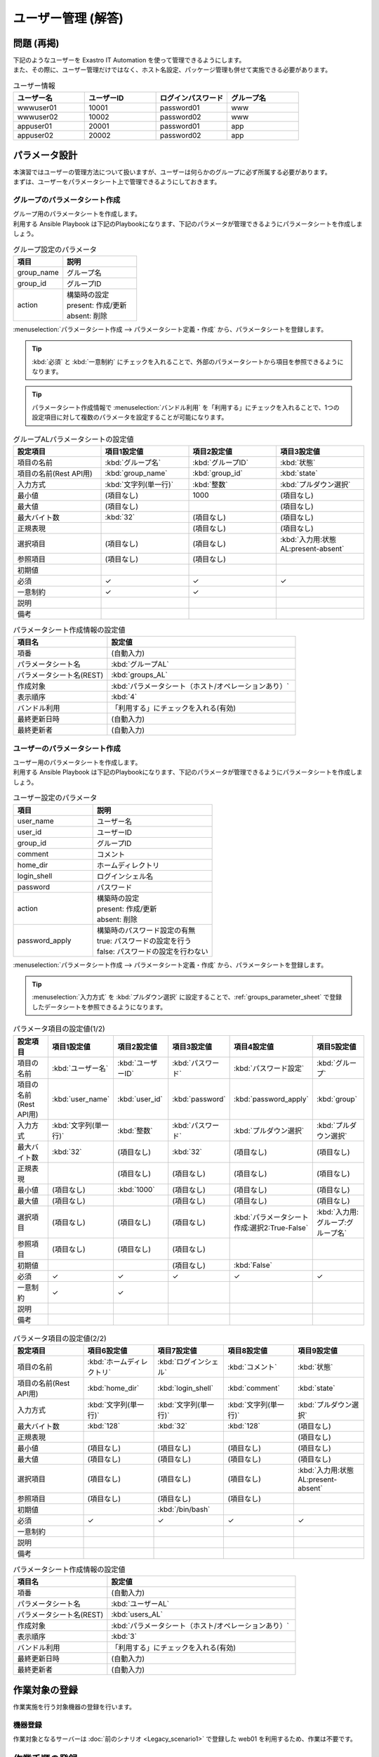 ===================
ユーザー管理 (解答)
===================


問題 (再掲)
===========

| 下記のようなユーザーを Exastro IT Automation を使って管理できるようにします。
| また、その際に、ユーザー管理だけではなく、ホスト名設定、パッケージ管理も併せて実施できる必要があります。

.. list-table:: ユーザー情報
  :widths: 10 10 10 10
  :header-rows: 1

  * - ユーザー名
    - ユーザーID
    - ログインパスワード
    - グループ名
  * - wwwuser01
    - 10001
    - password01
    - www
  * - wwwuser02
    - 10002
    - password02
    - www
  * - appuser01
    - 20001
    - password01
    - app
  * - appuser02
    - 20002
    - password02
    - app


パラメータ設計
==============

| 本演習ではユーザーの管理方法について扱いますが、ユーザーは何らかのグループに必ず所属する必要があります。
| まずは、ユーザーをパラメータシート上で管理できるようにしておきます。

グループのパラメータシート作成
------------------------------

| グループ用のパラメータシートを作成します。
| 利用する Ansible Playbook は下記のPlaybookになります、下記のパラメータが管理できるようにパラメータシートを作成しましょう。

.. code-block:: bash
   :caption: group.yml

   ---
   - name: create/update group
     group:
       name: "{{ item.0 }}"
       gid: "{{ item.1 }}"
     with_together:
       - "{{ group_name }}"
       - "{{ group_id }}"
       - "{{ group_action }}"
     when: item.2 == 'present'

   - name: create/update group
     group:
       name: "{{ item.0 }}"
       gid: "{{ item.1 }}"
     with_together:
       - "{{ group_name }}"
       - "{{ group_id }}"
       - "{{ group_action }}"
     when: item.2 == 'absent'

.. list-table:: グループ設定のパラメータ
   :widths: 10 15
   :header-rows: 1

   * - 項目
     - 説明
   * - group_name
     - グループ名
   * - group_id
     -	グループID
   * - action
     - | 構築時の設定
       | present: 作成/更新
       | absent: 削除

| :menuselection:`パラメータシート作成 --> パラメータシート定義・作成` から、パラメータシートを登録します。

.. tip:: 
   | :kbd:`必須` と :kbd:`一意制約` にチェックを入れることで、外部のパラメータシートから項目を参照できるようになります。

.. tip:: 
   | パラメータシート作成情報で :menuselection:`バンドル利用` を「利用する」にチェックを入れることで、1つの設定項目に対して複数のパラメータを設定することが可能になります。

.. figure:: /images/learn/quickstart/Legacy_answer1/グループパラメータシート作成定義.png
   :width: 1200px
   :alt: グループのパラメータシート

.. list-table:: グループALパラメータシートの設定値
   :widths: 10 10 10 10
   :header-rows: 1
   :class: filter-table

   * - 設定項目
     - 項目1設定値
     - 項目2設定値
     - 項目3設定値
   * - 項目の名前
     - :kbd:`グループ名`
     - :kbd:`グループID`
     - :kbd:`状態`
   * - 項目の名前(Rest API用) 
     - :kbd:`group_name`
     - :kbd:`group_id`
     - :kbd:`state`
   * - 入力方式
     - :kbd:`文字列(単一行)`
     - :kbd:`整数`
     - :kbd:`プルダウン選択`
   * - 最小値
     - (項目なし)
     - 1000
     - (項目なし)
   * - 最大値
     - (項目なし)
     - 
     - (項目なし)
   * - 最大バイト数
     - :kbd:`32`
     - (項目なし)
     - (項目なし)
   * - 正規表現
     - 
     - (項目なし)
     - (項目なし)
   * - 選択項目
     - (項目なし)
     - (項目なし)
     - :kbd:`入力用:状態AL:present-absent`
   * - 参照項目
     - (項目なし)
     - (項目なし)
     - 
   * - 初期値
     - 
     - 
     - 
   * - 必須
     - ✓
     - ✓
     - ✓
   * - 一意制約
     - ✓
     - ✓
     - 
   * - 説明
     - 
     - 
     - 
   * - 備考
     - 
     - 
     - 

.. list-table:: パラメータシート作成情報の設定値
   :widths: 5 10
   :header-rows: 1
   :class: filter-table

   * - 項目名
     - 設定値
   * - 項番
     - (自動入力)
   * - パラメータシート名
     - :kbd:`グループAL`
   * - パラメータシート名(REST)
     - :kbd:`groups_AL`
   * - 作成対象
     - :kbd:`パラメータシート（ホスト/オペレーションあり）`
   * - 表示順序
     - :kbd:`4`
   * - バンドル利用
     - 「利用する」にチェックを入れる(有効)
   * - 最終更新日時
     - (自動入力)
   * - 最終更新者
     - (自動入力)


ユーザーのパラメータシート作成
------------------------------

| ユーザー用のパラメータシートを作成します。
| 利用する Ansible Playbook は下記のPlaybookになります、下記のパラメータが管理できるようにパラメータシートを作成しましょう。

.. code-block:: bash
   :caption: user.yml

   ---
   - name: create user
     user:
       name: "{{ item.0 }}"
       uid: "{{ item.1 }}"
       group: "{{ item.2 }}"
       comment: "{{ item.3 }}"
       home: "{{ item.4 }}"
       shell: "{{ item.5 }}"
       password: "{{ item.6 | password_hash('sha512') }}"
     with_together:
       - "{{ user_name }}"
       - "{{ user_id }}"
       - "{{ group }}"
       - "{{ comment }}"
       - "{{ home_dir }}"
       - "{{ login_shell }}"
       - "{{ password }}"
       - "{{ user_action }}"
       - "{{ password_apply }}"
     when: item.7 == 'present' and password_apply

   - name: create user
     user:
       name: "{{ item.0 }}"
       uid: "{{ item.1 }}"
       group: "{{ item.2 }}"
       comment: "{{ item.3 }}"
       home: "{{ item.4 }}"
       shell: "{{ item.5 }}"
     with_together:
       - "{{ user_name }}"
       - "{{ user_id }}"
       - "{{ group }}"
       - "{{ comment }}"
       - "{{ home_dir }}"
       - "{{ login_shell }}"
       - "{{ user_action }}"
       - "{{ password_apply }}"
     when: item.6 == 'present' and not password_apply

   - name: delete user
     user:
       state: absent
       name: "{{ item.0 }}"
       remove: 'yes'
     with_together:
       - "{{ user_name }}"
       - "{{ user_action }}"
     when: item.1 == 'absent'

.. list-table:: ユーザー設定のパラメータ
   :widths: 10 15
   :header-rows: 1

   * - 項目
     - 説明
   * - user_name
     -	ユーザー名
   * - user_id
     -	ユーザーID
   * - group_id
     -	グループID
   * - comment
     -	コメント
   * - home_dir
     - ホームディレクトリ
   * - login_shell
     - ログインシェル名
   * - password
     -	パスワード
   * - action
     - | 構築時の設定
       | present: 作成/更新
       | absent: 削除
   * - password_apply
     - | 構築時のパスワード設定の有無
       | true: パスワードの設定を行う
       | false: パスワードの設定を行わない

| :menuselection:`パラメータシート作成 --> パラメータシート定義・作成` から、パラメータシートを登録します。

.. tip:: 
   | :menuselection:`入力方式` を :kbd:`プルダウン選択` に設定することで、:ref:`groups_parameter_sheet` で登録したデータシートを参照できるようになります。

.. figure:: /images/learn/quickstart/Legacy_answer1/ユーザーパラメータシート作成定義_1.png
   :width: 1200px
   :alt: ユーザーのパラメータシートの作成1

.. list-table:: パラメータ項目の設定値(1/2)
   :widths: 10 10 10 10 10 10
   :header-rows: 1
   :class: filter-table

   * - 設定項目
     - 項目1設定値
     - 項目2設定値
     - 項目3設定値
     - 項目4設定値
     - 項目5設定値
   * - 項目の名前
     - :kbd:`ユーザー名`
     - :kbd:`ユーザーID`
     - :kbd:`パスワード`
     - :kbd:`パスワード設定`
     - :kbd:`グループ`
   * - 項目の名前(Rest API用) 
     - :kbd:`user_name`
     - :kbd:`user_id`
     - :kbd:`password`
     - :kbd:`password_apply`
     - :kbd:`group`
   * - 入力方式
     - :kbd:`文字列(単一行)`
     - :kbd:`整数`
     - :kbd:`パスワード`
     - :kbd:`プルダウン選択`
     - :kbd:`プルダウン選択`
   * - 最大バイト数
     - :kbd:`32`
     - (項目なし)
     - :kbd:`32`
     - (項目なし)
     - (項目なし)
   * - 正規表現
     - 
     - (項目なし)
     - (項目なし)
     - (項目なし)
     - (項目なし)
   * - 最小値
     - (項目なし)
     - :kbd:`1000`
     - (項目なし)
     - (項目なし)
     - (項目なし)
   * - 最大値
     - (項目なし)
     - 
     - (項目なし)
     - (項目なし)
     - (項目なし)
   * - 選択項目
     - (項目なし)
     - (項目なし)
     - (項目なし)
     - :kbd:`パラメータシート作成:選択2:True-False`
     - :kbd:`入力用:グループ:グループ名`
   * - 参照項目
     - (項目なし)
     - (項目なし)
     - (項目なし)
     - 
     - 
   * - 初期値
     - 
     - 
     - (項目なし)
     - :kbd:`False`
     - 
   * - 必須
     - ✓
     - ✓
     - ✓
     - ✓
     - ✓
   * - 一意制約
     - ✓
     - ✓
     - 
     - 
     - 
   * - 説明
     - 
     - 
     - 
     - 
     - 
   * - 備考
     - 
     - 
     - 
     - 
     - 

.. figure:: /images/learn/quickstart/Legacy_answer1/ユーザーパラメータシート作成定義_2.png
   :width: 1200px
   :alt: ユーザーのパラメータシート作成_2

.. list-table:: パラメータ項目の設定値(2/2)
   :widths: 10 10 10 10 10
   :header-rows: 1
   :class: filter-table

   * - 設定項目
     - 項目6設定値
     - 項目7設定値
     - 項目8設定値
     - 項目9設定値
   * - 項目の名前
     - :kbd:`ホームディレクトリ`
     - :kbd:`ログインシェル`
     - :kbd:`コメント`
     - :kbd:`状態`
   * - 項目の名前(Rest API用) 
     - :kbd:`home_dir`
     - :kbd:`login_shell`
     - :kbd:`comment`
     - :kbd:`state`
   * - 入力方式
     - :kbd:`文字列(単一行)`
     - :kbd:`文字列(単一行)`
     - :kbd:`文字列(単一行)`
     - :kbd:`プルダウン選択`
   * - 最大バイト数
     - :kbd:`128`
     - :kbd:`32`
     - :kbd:`128`
     - (項目なし)
   * - 正規表現
     - 
     - 
     - 
     - (項目なし)
   * - 最小値
     - (項目なし)
     - (項目なし)
     - (項目なし)
     - (項目なし)
   * - 最大値
     - (項目なし)
     - (項目なし)
     - (項目なし)
     - (項目なし)
   * - 選択項目
     - (項目なし)
     - (項目なし)
     - (項目なし)
     - :kbd:`入力用:状態AL:present-absent`
   * - 参照項目
     - (項目なし)
     - (項目なし)
     - (項目なし)
     - 
   * - 初期値
     - 
     - :kbd:`/bin/bash`
     - 
     - 
   * - 必須
     - ✓
     - ✓
     - ✓
     - ✓
   * - 一意制約
     - 
     - 
     - 
     - 
   * - 説明
     - 
     - 
     - 
     - 
   * - 備考
     - 
     - 
     - 
     - 

.. list-table:: パラメータシート作成情報の設定値
   :widths: 5 10
   :header-rows: 1
   :class: filter-table

   * - 項目名
     - 設定値
   * - 項番
     - (自動入力)
   * - パラメータシート名
     - :kbd:`ユーザーAL`
   * - パラメータシート名(REST)
     - :kbd:`users_AL`
   * - 作成対象
     - :kbd:`パラメータシート（ホスト/オペレーションあり）`
   * - 表示順序
     - :kbd:`3`
   * - バンドル利用
     - 「利用する」にチェックを入れる(有効)
   * - 最終更新日時
     - (自動入力)
   * - 最終更新者
     - (自動入力)


作業対象の登録
==============

| 作業実施を行う対象機器の登録を行います。

機器登録
--------

| 作業対象となるサーバーは :doc:`前のシナリオ <Legacy_scenario1>` で登録した web01 を利用するため、作業は不要です。


作業手順の登録
==============

| グループを作成・削除してから、ユーザーを作成・削除する順番で Ansible Playbook が実行されるように Movement を設定します。
| これまでのシナリオでは、1つの Movement ごとに1つの Ansible Playbook を紐付けていましたが、今回は 1つの Movement に対して、グループ管理とユーザー管理が行えるように設定します。

.. note:: 
   | グループ管理とユーザー管理それぞれに対して、Movement を1つずつ作成しても同じように動作させることができます。

Movement 登録
-------------

| :menuselection:`Ansible-Legacy --> Movement一覧` から、ユーザー管理のための Movement を登録します。

.. figure:: /images/learn/quickstart/Legacy_answer1/ユーザーMovement登録設定.png
   :width: 1200px
   :alt: Movement登録
   
.. list-table:: Movement 情報の設定値
   :widths: 10 10 10
   :header-rows: 2

   * - Movement名
     - Ansible利用情報
     - 
   * - 
     - ホスト指定形式
     - ヘッダーセクション
   * - :kbd:`ユーザー管理`
     - :kbd:`IP`
     - :kbd:`※ヘッダーセクションを参照`

.. code-block:: bash
   :caption: ヘッダーセクション

   - hosts: all
     remote_user: "{{ __loginuser__ }}"
     gather_facts: no
     become: yes

Ansible Playbook 登録
---------------------

| 本シナリオでは、 以下のPlaybookを利用します。以下をコピーして、yml形式でgroup.ymlとuser.ymlを作成してください。

.. code-block:: bash
   :caption: group.yml

   ---
   - name: create/update group
     group:
       name: "{{ item.0 }}"
       gid: "{{ item.1 }}"
     with_together:
       - "{{ group_name }}"
       - "{{ group_id }}"
       - "{{ group_action }}"
     when: item.2 == 'present'

   - name: create/update group
     group:
       name: "{{ item.0 }}"
       gid: "{{ item.1 }}"
     with_together:
       - "{{ group_name }}"
       - "{{ group_id }}"
       - "{{ group_action }}"
     when: item.2 == 'absent'

.. code-block:: bash
   :caption: user.yml

   ---
   - name: create user
     user:
       name: "{{ item.0 }}"
       uid: "{{ item.1 }}"
       group: "{{ item.2 }}"
       comment: "{{ item.3 }}"
       home: "{{ item.4 }}"
       shell: "{{ item.5 }}"
       password: "{{ item.6 | password_hash('sha512') }}"
     with_together:
       - "{{ user_name }}"
       - "{{ user_id }}"
       - "{{ group }}"
       - "{{ comment }}"
       - "{{ home_dir }}"
       - "{{ login_shell }}"
       - "{{ password }}"
       - "{{ user_action }}"
       - "{{ password_apply }}"
     when: item.7 == 'present' and password_apply

   - name: create user
     user:
       name: "{{ item.0 }}"
       uid: "{{ item.1 }}"
       group: "{{ item.2 }}"
       comment: "{{ item.3 }}"
       home: "{{ item.4 }}"
       shell: "{{ item.5 }}"
     with_together:
       - "{{ user_name }}"
       - "{{ user_id }}"
       - "{{ group }}"
       - "{{ comment }}"
       - "{{ home_dir }}"
       - "{{ login_shell }}"
       - "{{ user_action }}"
       - "{{ password_apply }}"
     when: item.6 == 'present' and not password_apply

   - name: delete user
     user:
       state: absent
       name: "{{ item.0 }}"
       remove: 'yes'
     with_together:
       - "{{ user_name }}"
       - "{{ user_action }}"
     when: item.1 == 'absent'


| :menuselection:`Ansible-Legacy --> Playbook素材集` から、上記のPlaybookを登録します。

.. figure:: /images/learn/quickstart/Legacy_answer1/Ansible-Playbook登録設定.png
   :width: 1200px
   :alt: Ansible-Playbook登録

.. list-table:: Ansible Playbook 情報の登録
  :widths: 10 20
  :header-rows: 1

  * - Playbook素材名
    - Playbook素材
  * - :kbd:`group`
    - :file:`group.yml`
  * - :kbd:`user`
    - :file:`user.yml`

Movement と Ansible Playbook の紐付け
-------------------------------------

| :menuselection:`Ansible-Legacy --> Movement-Playbook紐付` から、Movement と Ansible Playbook の紐付けを行います。
| 本シナリオでは、 group.yml および user.ymlを利用します。
| ユーザーを作成する際には、先にグループを指定する必要があるため下記の順序でインクルードする必要があります。

.. figure:: /images/learn/quickstart/Legacy_answer1/MovementとPlaybook紐付け登録.png
   :width: 1200px
   :alt: MovementとAnsible Playbook の紐づけ

.. list-table:: Movement-Playbook紐付け情報の登録
  :widths: 10 10 10
  :header-rows: 1

  * - Movement名
    - Playbook素材
    - インクルード順序
  * - :kbd:`ユーザー管理`
    - :kbd:`group`
    - :kbd:`1`
  * - :kbd:`ユーザー管理`
    - :kbd:`user`
    - :kbd:`2`

代入値自動登録設定
------------------

| :menuselection:`Ansible-Legacy --> 代入値自動登録設定` から、パラメータシートの項目と Ansible Playbook の変数の紐付けを行います。
| 大量のデータを一度に登録するような場合には、全件ダウンロード・ファイル一括登録を使って、ファイルからデータを投入する方法が適切です。
| :menuselection:`Ansible-Legacy --> 代入値自動登録設定 --> 全件ダウンロード・ファイル一括登録` から、新規登録用ファイルをダウンロードします。ダウンロードしたファイルを編集し、ファイル一括登録にてファイルを登録すると代入値自動登録設定が簡単に行うことが出来ます。

.. figure:: /images/learn/quickstart/Legacy_answer1/グループの代入値自動登録設定_一括登録Excel.png
   :width: 1200px
   :alt: グループの代入値自動登録設定

.. list-table:: グループの代入値自動登録設定の設定値
  :widths: 40 10 10 20 20 10
  :header-rows: 2

  * - パラメータシート(From)
    -
    - 登録方式
    - Movement名
    - IaC変数(To)
    -
  * - メニューグループ:メニュー:項目
    - 代入順序
    -
    -
    - Movement名:変数名
    - 代入順序
  * - :kbd:`代入値自動登録用:グループAL:グループ名`
    - :kbd:`1`
    - :kbd:`Value型`
    - :kbd:`ユーザー管理`
    - :kbd:`ユーザー管理:group_name`
    - :kbd:`1`
  * - :kbd:`代入値自動登録用:グループAL:グループID`
    - :kbd:`1`
    - :kbd:`Value型`
    - :kbd:`ユーザー管理`
    - :kbd:`ユーザー管理:group_id`
    - :kbd:`1`
  * - :kbd:`代入値自動登録用:グループAL:状態`
    - :kbd:`1`
    - :kbd:`Value型`
    - :kbd:`ユーザー管理`
    - :kbd:`ユーザー管理:group_action`
    - :kbd:`1`
  * - :kbd:`代入値自動登録用:グループAL:グループ名`
    - :kbd:`2`
    - :kbd:`Value型`
    - :kbd:`ユーザー管理`
    - :kbd:`ユーザー管理:group_name`
    - :kbd:`2`
  * - :kbd:`代入値自動登録用:グループAL:グループID`
    - :kbd:`2`
    - :kbd:`Value型`
    - :kbd:`ユーザー管理`
    - :kbd:`ユーザー管理:group_id`
    - :kbd:`2`
  * - :kbd:`代入値自動登録用:グループAL:状態`
    - :kbd:`2`
    - :kbd:`Value型`
    - :kbd:`ユーザー管理`
    - :kbd:`ユーザー管理:group_action`
    - :kbd:`2`
  * - :kbd:`...`
    - :kbd:`...`
    - :kbd:`...`
    - :kbd:`...`
    - :kbd:`...`
    - :kbd:`...`
  * - :kbd:`代入値自動登録用:グループAL:グループ名`
    - :kbd:`5`
    - :kbd:`Value型`
    - :kbd:`ユーザー管理`
    - :kbd:`ユーザー管理:group_name`
    - :kbd:`5`
  * - :kbd:`代入値自動登録用:グループAL:グループID`
    - :kbd:`5`
    - :kbd:`Value型`
    - :kbd:`ユーザー管理`
    - :kbd:`ユーザー管理:group_id`
    - :kbd:`5`
  * - :kbd:`代入値自動登録用:グループAL:状態`
    - :kbd:`5`
    - :kbd:`Value型`
    - :kbd:`ユーザー管理`
    - :kbd:`ユーザー管理:group_action`
    - :kbd:`5`

.. figure:: /images/learn/quickstart/Legacy_answer1/ユーザーの代入値自動登録設定_一括登録設定1.png
   :width: 1200px
   :alt: ユーザーの代入値自動登録設定

.. figure:: /images/learn/quickstart/Legacy_answer1/ユーザーの代入値自動登録設定_一括登録設定2.png
   :width: 1200px
   :alt: ユーザーの代入値自動登録設定

.. figure:: /images/learn/quickstart/Legacy_answer1/ユーザーの代入値自動登録設定_一括登録設定3.png
   :width: 1200px
   :alt: ユーザーの代入値自動登録設定

.. figure:: /images/learn/quickstart/Legacy_answer1/ユーザーの代入値自動登録設定_一括登録設定4.png
   :width: 1200px
   :alt: ユーザーの代入値自動登録設定

.. figure:: /images/learn/quickstart/Legacy_answer1/ユーザーの代入値自動登録設定_一括登録設定5.png
   :width: 1200px
   :alt: ユーザーの代入値自動登録設定

.. list-table:: ユーザーの代入値自動登録設定の設定値
  :widths: 40 10 10 20 20 10
  :header-rows: 2

  * - パラメータシート(From)
    -
    - 登録方式
    - Movement名
    - IaC変数(To)
    -
  * - メニューグループ:メニュー:項目
    - 代入順序
    -
    -
    - Movement名:変数名
    - 代入順序
  * - :kbd:`代入値自動登録用:ユーザーAL:ユーザー名`
    - :kbd:`1`
    - :kbd:`Value型`
    - :kbd:`ユーザー管理`
    - :kbd:`ユーザー管理:user_name`
    - :kbd:`1`
  * - :kbd:`代入値自動登録用:ユーザーAL:ユーザーID`
    - :kbd:`1`
    - :kbd:`Value型`
    - :kbd:`ユーザー管理`
    - :kbd:`ユーザー管理:user_id`
    - :kbd:`1`
  * - :kbd:`代入値自動登録用:ユーザーAL:パスワード`
    - :kbd:`1`
    - :kbd:`Value型`
    - :kbd:`ユーザー管理`
    - :kbd:`ユーザー管理:password`
    - :kbd:`1`
  * - :kbd:`代入値自動登録用:ユーザーAL:パスワード設定`
    - :kbd:`1`
    - :kbd:`Value型`
    - :kbd:`ユーザー管理`
    - :kbd:`ユーザー管理:password_apply`
    - :kbd:`1`
  * - :kbd:`代入値自動登録用:ユーザーAL:グループ`
    - :kbd:`1`
    - :kbd:`Value型`
    - :kbd:`ユーザー管理`
    - :kbd:`ユーザー管理:group`
    - :kbd:`1`
  * - :kbd:`代入値自動登録用:ユーザーAL:ホームディレクトリ`
    - :kbd:`1`
    - :kbd:`Value型`
    - :kbd:`ユーザー管理`
    - :kbd:`ユーザー管理:home_dir`
    - :kbd:`1`
  * - :kbd:`代入値自動登録用:ユーザーAL:ログインシェル`
    - :kbd:`1`
    - :kbd:`Value型`
    - :kbd:`ユーザー管理`
    - :kbd:`ユーザー管理:login_shell`
    - :kbd:`1`
  * - :kbd:`代入値自動登録用:ユーザーAL:コメント`
    - :kbd:`1`
    - :kbd:`Value型`
    - :kbd:`ユーザー管理`
    - :kbd:`ユーザー管理:comment`
    - :kbd:`1`
  * - :kbd:`代入値自動登録用:ユーザーAL:状態`
    - :kbd:`1`
    - :kbd:`Value型`
    - :kbd:`ユーザー管理`
    - :kbd:`ユーザー管理:user_action`
    - :kbd:`1`
  * - :kbd:`代入値自動登録用:ユーザーAL:ユーザー名`
    - :kbd:`2`
    - :kbd:`Value型`
    - :kbd:`ユーザー管理`
    - :kbd:`ユーザー管理:user_name`
    - :kbd:`2`
  * - :kbd:`代入値自動登録用:ユーザーAL:ユーザーID`
    - :kbd:`2`
    - :kbd:`Value型`
    - :kbd:`ユーザー管理`
    - :kbd:`ユーザー管理:user_id`
    - :kbd:`2`
  * - :kbd:`代入値自動登録用:ユーザーAL:パスワード`
    - :kbd:`2`
    - :kbd:`Value型`
    - :kbd:`ユーザー管理`
    - :kbd:`ユーザー管理:password`
    - :kbd:`2`
  * - :kbd:`代入値自動登録用:ユーザーAL:パスワード設定`
    - :kbd:`2`
    - :kbd:`Value型`
    - :kbd:`ユーザー管理`
    - :kbd:`ユーザー管理:password_apply`
    - :kbd:`2`
  * - :kbd:`代入値自動登録用:ユーザーAL:グループ`
    - :kbd:`2`
    - :kbd:`Value型`
    - :kbd:`ユーザー管理`
    - :kbd:`ユーザー管理:group`
    - :kbd:`2`
  * - :kbd:`代入値自動登録用:ユーザーAL:ホームディレクトリ`
    - :kbd:`2`
    - :kbd:`Value型`
    - :kbd:`ユーザー管理`
    - :kbd:`ユーザー管理:home_dir`
    - :kbd:`2`
  * - :kbd:`代入値自動登録用:ユーザーAL:ログインシェル`
    - :kbd:`2`
    - :kbd:`Value型`
    - :kbd:`ユーザー管理`
    - :kbd:`ユーザー管理:login_shell`
    - :kbd:`2`
  * - :kbd:`代入値自動登録用:ユーザーAL:コメント`
    - :kbd:`2`
    - :kbd:`Value型`
    - :kbd:`ユーザー管理`
    - :kbd:`ユーザー管理:comment`
    - :kbd:`2`
  * - :kbd:`代入値自動登録用:ユーザーAL:状態`
    - :kbd:`2`
    - :kbd:`Value型`
    - :kbd:`ユーザー管理`
    - :kbd:`ユーザー管理:user_action`
    - :kbd:`2`
  * - :kbd:`代入値自動登録用:ユーザーAL:ユーザー名`
    - :kbd:`3`
    - :kbd:`Value型`
    - :kbd:`ユーザー管理`
    - :kbd:`ユーザー管理:user_name`
    - :kbd:`3`
  * - :kbd:`代入値自動登録用:ユーザーAL:ユーザーID`
    - :kbd:`3`
    - :kbd:`Value型`
    - :kbd:`ユーザー管理`
    - :kbd:`ユーザー管理:user_id`
    - :kbd:`3`
  * - :kbd:`代入値自動登録用:ユーザーAL:パスワード`
    - :kbd:`3`
    - :kbd:`Value型`
    - :kbd:`ユーザー管理`
    - :kbd:`ユーザー管理:password`
    - :kbd:`3`
  * - :kbd:`代入値自動登録用:ユーザーAL:パスワード設定`
    - :kbd:`3`
    - :kbd:`Value型`
    - :kbd:`ユーザー管理`
    - :kbd:`ユーザー管理:password_apply`
    - :kbd:`3`
  * - :kbd:`代入値自動登録用:ユーザーAL:グループ`
    - :kbd:`3`
    - :kbd:`Value型`
    - :kbd:`ユーザー管理`
    - :kbd:`ユーザー管理:group`
    - :kbd:`3`
  * - :kbd:`代入値自動登録用:ユーザーAL:ホームディレクトリ`
    - :kbd:`3`
    - :kbd:`Value型`
    - :kbd:`ユーザー管理`
    - :kbd:`ユーザー管理:home_dir`
    - :kbd:`3`
  * - :kbd:`代入値自動登録用:ユーザーAL:ログインシェル`
    - :kbd:`3`
    - :kbd:`Value型`
    - :kbd:`ユーザー管理`
    - :kbd:`ユーザー管理:login_shell`
    - :kbd:`3`
  * - :kbd:`代入値自動登録用:ユーザーAL:コメント`
    - :kbd:`3`
    - :kbd:`Value型`
    - :kbd:`ユーザー管理`
    - :kbd:`ユーザー管理:comment`
    - :kbd:`3`
  * - :kbd:`代入値自動登録用:ユーザーAL:状態`
    - :kbd:`3`
    - :kbd:`Value型`
    - :kbd:`ユーザー管理`
    - :kbd:`ユーザー管理:user_action`
    - :kbd:`3`
  * - :kbd:`代入値自動登録用:ユーザーAL:ユーザー名`
    - :kbd:`4`
    - :kbd:`Value型`
    - :kbd:`ユーザー管理`
    - :kbd:`ユーザー管理:user_name`
    - :kbd:`4`
  * - :kbd:`代入値自動登録用:ユーザーAL:ユーザーID`
    - :kbd:`4`
    - :kbd:`Value型`
    - :kbd:`ユーザー管理`
    - :kbd:`ユーザー管理:user_id`
    - :kbd:`4`
  * - :kbd:`代入値自動登録用:ユーザーAL:パスワード`
    - :kbd:`4`
    - :kbd:`Value型`
    - :kbd:`ユーザー管理`
    - :kbd:`ユーザー管理:password`
    - :kbd:`4`
  * - :kbd:`代入値自動登録用:ユーザーAL:パスワード設定`
    - :kbd:`4`
    - :kbd:`Value型`
    - :kbd:`ユーザー管理`
    - :kbd:`ユーザー管理:password_apply`
    - :kbd:`4`
  * - :kbd:`代入値自動登録用:ユーザーAL:グループ`
    - :kbd:`4`
    - :kbd:`Value型`
    - :kbd:`ユーザー管理`
    - :kbd:`ユーザー管理:group`
    - :kbd:`4`
  * - :kbd:`代入値自動登録用:ユーザーAL:ホームディレクトリ`
    - :kbd:`4`
    - :kbd:`Value型`
    - :kbd:`ユーザー管理`
    - :kbd:`ユーザー管理:home_dir`
    - :kbd:`4`
  * - :kbd:`代入値自動登録用:ユーザーAL:ログインシェル`
    - :kbd:`4`
    - :kbd:`Value型`
    - :kbd:`ユーザー管理`
    - :kbd:`ユーザー管理:login_shell`
    - :kbd:`4`
  * - :kbd:`代入値自動登録用:ユーザーAL:コメント`
    - :kbd:`4`
    - :kbd:`Value型`
    - :kbd:`ユーザー管理`
    - :kbd:`ユーザー管理:comment`
    - :kbd:`4`
  * - :kbd:`代入値自動登録用:ユーザーAL:状態`
    - :kbd:`4`
    - :kbd:`Value型`
    - :kbd:`ユーザー管理`
    - :kbd:`ユーザー管理:user_action`
    - :kbd:`4`
  * - :kbd:`...`
    - :kbd:`...`
    - :kbd:`...`
    - :kbd:`...`
    - :kbd:`...`
    - :kbd:`...`
  * - :kbd:`代入値自動登録用:ユーザーAL:ユーザー名`
    - :kbd:`10`
    - :kbd:`Value型`
    - :kbd:`ユーザー管理`
    - :kbd:`ユーザー管理:user_name`
    - :kbd:`10`
  * - :kbd:`代入値自動登録用:ユーザーAL:ユーザーID`
    - :kbd:`10`
    - :kbd:`Value型`
    - :kbd:`ユーザー管理`
    - :kbd:`ユーザー管理:user_id`
    - :kbd:`10`
  * - :kbd:`代入値自動登録用:ユーザーAL:パスワード`
    - :kbd:`10`
    - :kbd:`Value型`
    - :kbd:`ユーザー管理`
    - :kbd:`ユーザー管理:password`
    - :kbd:`10`
  * - :kbd:`代入値自動登録用:ユーザーAL:パスワード設定`
    - :kbd:`10`
    - :kbd:`Value型`
    - :kbd:`ユーザー管理`
    - :kbd:`ユーザー管理:password_apply`
    - :kbd:`10`
  * - :kbd:`代入値自動登録用:ユーザーAL:グループ`
    - :kbd:`10`
    - :kbd:`Value型`
    - :kbd:`ユーザー管理`
    - :kbd:`ユーザー管理:group`
    - :kbd:`10`
  * - :kbd:`代入値自動登録用:ユーザーAL:ホームディレクトリ`
    - :kbd:`10`
    - :kbd:`Value型`
    - :kbd:`ユーザー管理`
    - :kbd:`ユーザー管理:home_dir`
    - :kbd:`10`
  * - :kbd:`代入値自動登録用:ユーザーAL:ログインシェル`
    - :kbd:`10`
    - :kbd:`Value型`
    - :kbd:`ユーザー管理`
    - :kbd:`ユーザー管理:login_shell`
    - :kbd:`10`
  * - :kbd:`代入値自動登録用:ユーザーAL:コメント`
    - :kbd:`10`
    - :kbd:`Value型`
    - :kbd:`ユーザー管理`
    - :kbd:`ユーザー管理:comment`
    - :kbd:`10`
  * - :kbd:`代入値自動登録用:ユーザーAL:状態`
    - :kbd:`10`
    - :kbd:`Value型`
    - :kbd:`ユーザー管理`
    - :kbd:`ユーザー管理:user_action`
    - :kbd:`10`

機器登録
--------

| 作業対象となるサーバーは :doc:`前のシナリオ <Legacy_scenario1>` で登録した web01 を利用するため、作業は不要です。


ユーザー追加作業の実施
======================

| Movement を実行してユーザーとグループを追加します。

作業概要の作成
--------------

| まずは作業計画を立てましょう。

.. list-table:: 作業の方針
   :widths: 5 10
   :header-rows: 0

   * - 作業実施日時
     - 2024/04/04 12:00:00
   * - 作業対象
     - web01(RHEL8)
   * - 作業内容
     - Webサーバーへユーザー追加作業

作業概要登録
------------

| :menuselection:`基本コンソール --> オペレーション一覧` から、作業実施日時や作業名を登録します。

.. figure:: /images/learn/quickstart/Legacy_answer1/オペレーション登録設定.png
   :width: 1200px
   :alt: Conductor作業実行

.. list-table:: オペレーション登録内容
   :widths: 15 10
   :header-rows: 1

   * - オペレーション名
     - 実施予定日時
   * - :kbd:`Webサーバーへユーザー追加作業AL`
     - :kbd:`2024/04/04 12:00:00`


パラメータ設定
--------------

| :menuselection:`入力用 --> グループAL` から、グループに対するパラメータを登録します。

.. figure:: /images/learn/quickstart/Legacy_answer1/グループのパラメータ登録設定.png
   :width: 1200px
   :alt: グループのパラメータ登録

.. list-table:: グループALパラメータの設定値
  :widths: 5 20 5 5 5 5
  :header-rows: 2

  * - ホスト名
    - オペレーション
    - 代入順序
    - パラメータ
    - 
    - 
  * - 
    - オペレーション名
    - 
    - グループ名
    - グループID
    - 状態
  * - :kbd:`web01`
    - :kbd:`2023/04/04 12:00:00_Webサーバーへユーザー追加作業AL`
    - :kbd:`1`
    - :kbd:`www`
    - :kbd:`10001`
    - :kbd:`present`
  * - :kbd:`web01`
    - :kbd:`2023/04/04 12:00:00_Webサーバーへユーザー追加作業AL`
    - :kbd:`2`
    - :kbd:`app`
    - :kbd:`10002`
    - :kbd:`present`

| :menuselection:`入力用 --> ユーザーAL` から、ユーザーに対するパラメータを登録します。

.. figure:: /images/learn/quickstart/Legacy_answer1/ユーザーのパラメータ登録設定_1.png
   :width: 1200px
   :alt: ユーザのパラメータ登録

.. figure:: /images/learn/quickstart/Legacy_answer1/ユーザーのパラメータ登録設定_2.png
   :width: 1200px
   :alt: ユーザのパラメータ登録

.. list-table:: ユーザーALパラメータの設定値
  :widths: 5 20 5 5 5 5 5 5 10 5 10 5
  :header-rows: 2

  * - ホスト名
    - オペレーション
    - 代入順序
    - パラメータ
    - 
    - 
    - 
    - 
    - 
    - 
    - 
    - 
  * - 
    - オペレーション名
    - 
    - ユーザー名
    - ユーザーID
    - パスワード
    - パスワード設定
    - グループ
    - ホームディレクトリ
    - ログインシェル
    - コメント
    - 状態
  * - :kbd:`web01`
    - :kbd:`2024/04/04 12:00:00_Webサーバーへユーザー追加作業AL`
    - :kbd:`1`
    - :kbd:`wwwuser01`
    - :kbd:`10001`
    - :kbd:`password01`
    - :kbd:`True`
    - :kbd:`www`
    - :kbd:`/home/wwwuser01`
    - :kbd:`/bin/bash`
    - :kbd:`Web server maintainer`
    - :kbd:`present`
  * - :kbd:`web01`
    - :kbd:`2024/04/04 12:00:00_Webサーバーへユーザー追加作業AL`
    - :kbd:`2`
    - :kbd:`wwwuser02`
    - :kbd:`10002`
    - :kbd:`password02`
    - :kbd:`True`
    - :kbd:`www`
    - :kbd:`/home/wwwuser02`
    - :kbd:`/bin/bash`
    - :kbd:`Web server maintainer`
    - :kbd:`present`
  * - :kbd:`web01`
    - :kbd:`2024/04/04 12:00:00_Webサーバーへユーザー追加作業AL`
    - :kbd:`3`
    - :kbd:`appuser01`
    - :kbd:`20001`
    - :kbd:`password01`
    - :kbd:`True`
    - :kbd:`app`
    - :kbd:`/home/appuser01`
    - :kbd:`/bin/bash`
    - :kbd:`Application server maintainer`
    - :kbd:`present`
  * - :kbd:`web01`
    - :kbd:`2024/04/04 12:00:00_Webサーバーへユーザー追加作業AL`
    - :kbd:`4`
    - :kbd:`appuser02`
    - :kbd:`20002`
    - :kbd:`password02`
    - :kbd:`True`
    - :kbd:`app`
    - :kbd:`/home/appuser02`
    - :kbd:`/bin/bash`
    - :kbd:`Application server maintainer`
    - :kbd:`present`

作業実行
--------

1. 事前確認

   | 現在のサーバーの状態を確認しましょう。

   | グループ一覧を確認します。

   .. code-block:: bash
      :caption: コマンド

      # グループ一覧の取得
      cat /etc/group|grep -E "www|app"

   .. code-block:: bash
      :caption: 実行結果

      # 何も表示されない

   | ユーザー一覧を確認します。

   .. code-block:: bash
      :caption: コマンド

      # ユーザー一覧の取得
      cat /etc/passwd|grep -E "www|app"

   .. code-block:: bash
      :caption: 実行結果

      # 何も表示されない

2. 作業実行

   | :menuselection:`Ansible-Legacy --> 作業実行` から、:kbd:`ユーザー管理` Movement を選択し、:guilabel:` 作業実行` を押下します。
   | 次に、:menuselection:`作業実行設定` で、オペレーションに :kbd:`Webサーバーへユーザー追加作業AL` を選択し、:guilabel:`作業実行` を押下します。

   | :menuselection:`作業状態確認` 画面が開き、実行が完了した後に、ステータスが「完了」になったことを確認します。

.. figure:: /images/learn/quickstart/Legacy_answer1/作業実行.gif
   :width: 1200px
   :alt: 作業実行

1. 事後確認

   | 再度サーバーに下記のグループとユーザーが設定されていることを確認しましょう。

   | グループ一覧を確認します。

   .. code-block:: bash
      :caption: コマンド

      # グループ一覧の取得
      cat /etc/group|grep -E "app|www"

   .. code-block:: bash
      :caption: 実行結果

      www:x:10001:
      app:x:10002:

   | ユーザー一覧を確認します。

   .. code-block:: bash
      :caption: コマンド

      # ユーザー一覧の取得
      cat /etc/passwd|grep -E "app|www"

   .. code-block:: bash
      :caption: 実行結果

      wwwuser01:x:10001:10001:Web server mainterner:/home/wwwuser01:/bin/bash
      wwwuser02:x:10002:10001:Web server mainterner:/home/wwwuser02:/bin/bash
      appuser01:x:20001:10002:Application server mainterner:/home/appuser01:/bin/bash
      appuser02:x:20002:10002:Application server mainterner:/home/appuser02:/bin/bash


(参考) 既存のジョブフローへの追加
=================================

| 本演習では、ジョブフローを利用せずに Movement から直接ユーザー設定作業を実施しましたが、当然ジョブフローの利用も可能です。
| ジョブフローシナリオまでに行ったサーバー構築の一連の作業の中に本演習で作成した Movement を組み込むことで、ホスト名登録、パッケージ導入、ユーザー登録といった一連の作業フローを組み立てることができます。
| この場合の作業の流れは、

1. ジョブフローの作成
2. オペレーション登録
3. ホスト名のパラメータ登録 (パラメータ変更なし)
4. パッケージのパラメータ登録 (パラメータ変更なし)
5. グループのパラメータ登録
6. ユーザーのパラメータ登録
7. ジョブフロー実行

| となります。
| しかし、Exastro IT Automation では、オペレーションと機器の組み合わせごとにパラメータを登録する必要があるため、今回のように、グループとユーザーのみの設定にも関わらず、それ以外のホスト名やパッケージといったパラメータを設定をしなげればなりません。

| このような場合に個別オペレーションを使うことで、Movement ごとにオペレーションを設定することができます。
| ただし、個別オペレーションを使った場合、実行時のオペレーションとは異なるオペレーションによりパラメータが管理されるため、運用上パラメータの見通しが悪くなることもあります。

ジョブフローの編集と実行 (失敗例)
---------------------------------

| :menuselection:`Conductor --> Conductor一覧` から、:kbd:`サーバー構築AL` の :guilabel:`詳細` を押下し、ジョブフローを編集します。

| 1. 画面上部の :guilabel:` 編集` を押下し、更新モードに移行します。
| 2. 右下のペインに、作成した :kbd:`ユーザー管理` Movement があるので、これを画面中央にドラッグアンドドロップします。
| 3. 各 Mode 間を下記の様に再接続します。
 
.. list-table:: オブジェクト間の接続
   :widths: 10 10
   :header-rows: 1

   * - OUT
     - IN
   * - :kbd:`Start`
     - :kbd:`ホスト名設定`
   * - :kbd:`ホスト名設定`
     - :kbd:`パッケージ管理`
   * - :kbd:`パッケージ管理`
     - :kbd:`ユーザー管理`
   * - :kbd:`ユーザー管理`
     - :kbd:`End`


| 4. 画面上部にある、 :guilabel:` 更新` を押下します。
| 5. :menuselection:`Conductor --> Conductor編集/作業実行` から、:guilabel:` 選択` を押下します。
| 6. :kbd:`サーバー構築AL` Conductor を選択し、:guilabel:`選択決定` を押下します。
| 7. オペレーションに :kbd:`Webサーバーへユーザー追加作業AL` を選択し、:guilabel:`作業実行` を押下します。

.. figure:: /images/learn/quickstart/Legacy_answer1/コンダクター実行失敗例1.gif
   :width: 1200px
   :alt: 実行失敗

.. figure:: /images/learn/quickstart/Legacy_answer1/コンダクター実行失敗例2.gif
   :width: 1200px
   :alt: 実行失敗

| :menuselection:`Conductor作業確認` 画面が開き、ホスト名設定の Movement が ERROR となり想定外エラーになるはずです。
| これは、:kbd:`Webサーバーへユーザー追加作業AL` に紐づくホスト名のパラメータがないことにより起こる動作です。

ジョブフローの編集と実行 (成功例)
---------------------------------

| :menuselection:`Conductor --> Conductor一覧` から、:kbd:`サーバー構築AL` の :guilabel:`詳細` を押下し、再度ジョブフローを編集します。

| 1. 画面上部の :guilabel:` 編集` を押下し、更新モードに移行します。
| 2. 右下のペインに、作成した :kbd:`ユーザー管理` Movement があるので、これを画面中央にドラッグアンドドロップします。
| 3. 各 Mode に対して下記の様に個別オペレーションを設定します。
 
.. list-table:: 個別オペレーション設定
   :widths: 10 10
   :header-rows: 1

   * - Movement
     - オペレーション名
   * - :kbd:`ホスト名設定`
     - :kbd:`RHEL8のホスト名変更作業AL`
   * - :kbd:`パッケージ管理`
     - :kbd:`RHEL8のパッケージ管理AL`
   * - :kbd:`ユーザー管理`
     - :kbd:`Webサーバーへユーザー追加作業AL`

| 4. 画面上部にある、 :guilabel:` 更新` を押下します。
| 5. :menuselection:`Conductor --> Conductor編集/作業実行` から、:guilabel:` 選択` を押下します。
| 6. :kbd:`サーバー構築AL` Conductor を選択し、:guilabel:`選択決定` を押下します。
| 7. オペレーションに :kbd:`Webサーバーへユーザー追加作業AL` を選択し、:guilabel:`作業実行` を押下します。

.. figure:: /images/learn/quickstart/Legacy_answer1/コンダクター実行成功例1.gif
   :width: 1200px
   :alt: 実行成功

.. figure:: /images/learn/quickstart/Legacy_answer1/コンダクター実行成功例2.gif
   :width: 1200px
   :alt: 実行成功

| :menuselection:`Conductor作業確認` 画面が開き、実行が完了した後に、全ての Movement のステータスが「Done」になったことを確認します。

まとめ
======

| 本シナリオでは、これまでのシナリオの確認のために、演習課題を実施しました。
| また Conductor のパラメータ連携の1つの手段として、個別オペレーションについて紹介をしました。
| より詳細な情報を知りたい場合は、:doc:`../../../manuals/index` を参照してください。